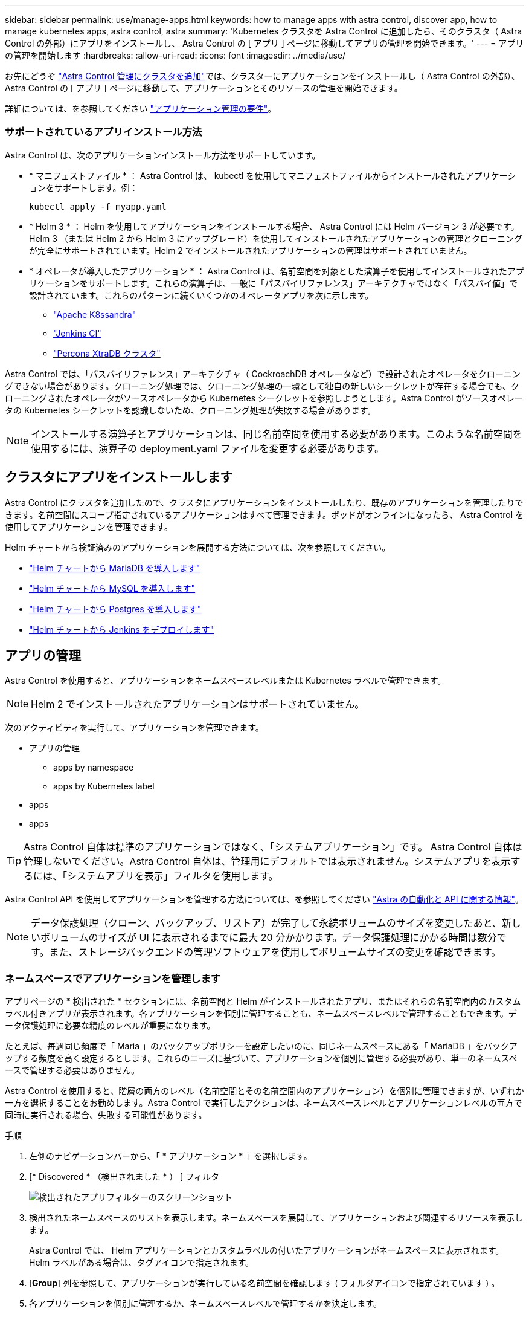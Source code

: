 ---
sidebar: sidebar 
permalink: use/manage-apps.html 
keywords: how to manage apps with astra control, discover app, how to manage kubernetes apps, astra control, astra 
summary: 'Kubernetes クラスタを Astra Control に追加したら、そのクラスタ（ Astra Control の外部）にアプリをインストールし、 Astra Control の [ アプリ ] ページに移動してアプリの管理を開始できます。' 
---
= アプリの管理を開始します
:hardbreaks:
:allow-uri-read: 
:icons: font
:imagesdir: ../media/use/


お先にどうぞ link:../get-started/setup_overview.html#add-cluster["Astra Control 管理にクラスタを追加"]では、クラスターにアプリケーションをインストールし（ Astra Control の外部）、 Astra Control の [ アプリ ] ページに移動して、アプリケーションとそのリソースの管理を開始できます。

詳細については、を参照してください link:../get-started/requirements.html#application-management-requirements["アプリケーション管理の要件"]。



=== サポートされているアプリインストール方法

Astra Control は、次のアプリケーションインストール方法をサポートしています。

* * マニフェストファイル * ： Astra Control は、 kubectl を使用してマニフェストファイルからインストールされたアプリケーションをサポートします。例：
+
[listing]
----
kubectl apply -f myapp.yaml
----
* * Helm 3 * ： Helm を使用してアプリケーションをインストールする場合、 Astra Control には Helm バージョン 3 が必要です。Helm 3 （または Helm 2 から Helm 3 にアップグレード）を使用してインストールされたアプリケーションの管理とクローニングが完全にサポートされています。Helm 2 でインストールされたアプリケーションの管理はサポートされていません。
* * オペレータが導入したアプリケーション * ： Astra Control は、名前空間を対象とした演算子を使用してインストールされたアプリケーションをサポートします。これらの演算子は、一般に「パスバイリファレンス」アーキテクチャではなく「パスバイ値」で設計されています。これらのパターンに続くいくつかのオペレータアプリを次に示します。
+
** https://github.com/k8ssandra/cass-operator/tree/v1.7.1["Apache K8ssandra"^]
** https://github.com/jenkinsci/kubernetes-operator["Jenkins CI"^]
** https://github.com/percona/percona-xtradb-cluster-operator["Percona XtraDB クラスタ"^]




Astra Control では、「パスバイリファレンス」アーキテクチャ（ CockroachDB オペレータなど）で設計されたオペレータをクローニングできない場合があります。クローニング処理では、クローニング処理の一環として独自の新しいシークレットが存在する場合でも、クローニングされたオペレータがソースオペレータから Kubernetes シークレットを参照しようとします。Astra Control がソースオペレータの Kubernetes シークレットを認識しないため、クローニング処理が失敗する場合があります。


NOTE: インストールする演算子とアプリケーションは、同じ名前空間を使用する必要があります。このような名前空間を使用するには、演算子の deployment.yaml ファイルを変更する必要があります。



== クラスタにアプリをインストールします

Astra Control にクラスタを追加したので、クラスタにアプリケーションをインストールしたり、既存のアプリケーションを管理したりできます。名前空間にスコープ指定されているアプリケーションはすべて管理できます。ポッドがオンラインになったら、 Astra Control を使用してアプリケーションを管理できます。

Helm チャートから検証済みのアプリケーションを展開する方法については、次を参照してください。

* link:../solutions/mariadb-deploy-from-helm-chart.html["Helm チャートから MariaDB を導入します"]
* link:../solutions/mysql-deploy-from-helm-chart.html["Helm チャートから MySQL を導入します"]
* link:../solutions/postgres-deploy-from-helm-chart.html["Helm チャートから Postgres を導入します"]
* link:../solutions/jenkins-deploy-from-helm-chart.html["Helm チャートから Jenkins をデプロイします"]




== アプリの管理

Astra Control を使用すると、アプリケーションをネームスペースレベルまたは Kubernetes ラベルで管理できます。


NOTE: Helm 2 でインストールされたアプリケーションはサポートされていません。

次のアクティビティを実行して、アプリケーションを管理できます。

* アプリの管理
+
**  apps by namespace
**  apps by Kubernetes label


*  apps
*  apps



TIP: Astra Control 自体は標準のアプリケーションではなく、「システムアプリケーション」です。 Astra Control 自体は管理しないでください。Astra Control 自体は、管理用にデフォルトでは表示されません。システムアプリを表示するには、「システムアプリを表示」フィルタを使用します。

Astra Control API を使用してアプリケーションを管理する方法については、を参照してください link:https://docs.netapp.com/us-en/astra-automation/["Astra の自動化と API に関する情報"^]。


NOTE: データ保護処理（クローン、バックアップ、リストア）が完了して永続ボリュームのサイズを変更したあと、新しいボリュームのサイズが UI に表示されるまでに最大 20 分かかります。データ保護処理にかかる時間は数分です。また、ストレージバックエンドの管理ソフトウェアを使用してボリュームサイズの変更を確認できます。



=== ネームスペースでアプリケーションを管理します

アプリページの * 検出された * セクションには、名前空間と Helm がインストールされたアプリ、またはそれらの名前空間内のカスタムラベル付きアプリが表示されます。各アプリケーションを個別に管理することも、ネームスペースレベルで管理することもできます。データ保護処理に必要な精度のレベルが重要になります。

たとえば、毎週同じ頻度で「 Maria 」のバックアップポリシーを設定したいのに、同じネームスペースにある「 MariaDB 」をバックアップする頻度を高く設定するとします。これらのニーズに基づいて、アプリケーションを個別に管理する必要があり、単一のネームスペースで管理する必要はありません。

Astra Control を使用すると、階層の両方のレベル（名前空間とその名前空間内のアプリケーション）を個別に管理できますが、いずれか一方を選択することをお勧めします。Astra Control で実行したアクションは、ネームスペースレベルとアプリケーションレベルの両方で同時に実行される場合、失敗する可能性があります。

.手順
. 左側のナビゲーションバーから、「 * アプリケーション * 」を選択します。
. [* Discovered * （検出されました * ） ] フィルタ
+
image:acc_apps_discovered4.png["検出されたアプリフィルターのスクリーンショット"]

. 検出されたネームスペースのリストを表示します。ネームスペースを展開して、アプリケーションおよび関連するリソースを表示します。
+
Astra Control では、 Helm アプリケーションとカスタムラベルの付いたアプリケーションがネームスペースに表示されます。Helm ラベルがある場合は、タグアイコンで指定されます。

. [*Group*] 列を参照して、アプリケーションが実行している名前空間を確認します ( フォルダアイコンで指定されています ) 。
. 各アプリケーションを個別に管理するか、ネームスペースレベルで管理するかを決定します。
. 階層内の目的のレベルで目的のアプリケーションを検索し、 [ アクション * ] 列の [ オプション ] メニューから [ * 管理 * ] を選択します。
. アプリを管理しない場合は、 [ アクション * ] 列の [ オプション ] メニューから [ * 無視 * ] を選択します。
+
たとえば、「 Maria 」ネームスペースの下にあるすべてのアプリケーションを同じスナップショットポリシーとバックアップポリシーで管理したい場合は、ネームスペースを管理し、ネームスペース内のアプリケーションは無視してください。

. 管理対象アプリのリストを表示するには、表示フィルターとして「 * 管理対象 * 」を選択します。
+
image:acc_apps_managed3.png["管理アプリフィルタのスクリーンショット"]

+

NOTE: 追加したアプリケーションの保護列に警告アイコンが表示されている場合は、バックアップされておらず、まだバックアップのスケジュールが設定されていないことを示しています。

. 特定のアプリケーションの詳細を表示するには、アプリケーション名を選択します。


管理対象として選択したアプリは、 [ 管理対象 * ] タブから利用できるようになりました。無視されたアプリは、 * 無視された * タブに移動します。新しいアプリケーションがインストールされると、検出されたタブにはアプリが表示されないため、見つけやすくなり、管理も簡単になります。



=== Kubernetes ラベルでアプリケーションを管理

Astra Control の [ アプリ ] ページの上部には、「 * カスタムアプリの定義 * 」という名前のアクションが含まれています。このアクションを使用して、 Kubernetes ラベルで識別されるアプリケーションを管理できます。 link:../use/define-custom-app.html["Kubernetes ラベルでカスタムアプリケーションを定義する方法については、こちらをご覧ください"]。

.手順
. 左側のナビゲーションバーから、「 * アプリケーション * 」を選択します。
. [ * 定義（ Define ） ] を選択します
. [ * カスタムアプリケーションの定義 * （ Define custom application * ） ] ダイアログボックスで、アプリケーションを管理するために必要な情報を入力します。
+
.. * 新しいアプリ * ：アプリの表示名を入力します。
.. * クラスタ * ：アプリケーションが存在するクラスタを選択します。
.. * 名前空間： * アプリケーションの名前空間を選択します。
.. * ラベル： * ラベルを入力するか、以下のリソースからラベルを選択してください。
.. * 選択したリソース * ：保護する Kubernetes リソース（ポッド、シークレット、永続ボリュームなど）を表示および管理します。
+
*** リソースを展開し、ラベル数を選択して、使用可能なラベルを表示します。
*** ラベルを 1 つ選択します。
+
ラベルを選択すると、 [*Label*] フィールドにラベルが表示されます。Astra Control は、 [ 選択されていないリソース * ] セクションも更新して、選択したラベルと一致しないリソースを表示します。



.. * 選択されていないリソース * ：保護する必要がないアプリケーションリソースを確認します。


. 「 * カスタムアプリケーションの定義 * 」を選択します。


Astra Control を使用すると、アプリケーションを管理できます。これで、 [* 管理対象 * （ * Managed * ） ] タブに表示されます。



== アプリケーションを無視します

検出されたアプリケーションは、検出されたリストに表示されます。この場合は、新しくインストールされたアプリケーションを簡単に検索できるように、検出されたリストをクリーンアップできます。また、管理しているアプリケーションがあり、後でそれらを管理する必要がなくなる場合もあります。これらのアプリケーションを管理したくない場合は、無視するように指定できます。

また、アプリケーションを 1 つのネームスペースで同時に管理することもできます（ネームスペース管理）。ネームスペースから除外するアプリケーションは無視してかまいません。

.手順
. 左側のナビゲーションバーから、「 * アプリケーション * 」を選択します。
. フィルタとして * Discovered * を選択します。
. アプリケーションを選択します。
. [ * アクション * （ * Actions * ） ] 列の [ オプション（ Options ） ] メニューから、 [ * 無視 * （ * Ignore * ） ] を選択
. 無視を解除するには、 * 無視解除 * を選択します。




== アプリの管理を解除します

アプリケーションのバックアップ、スナップショット、またはクローンを作成する必要がなくなった場合は、管理を停止できます。


NOTE: アプリケーションの管理を解除すると、以前に作成したバックアップやスナップショットは失われます。

.手順
. 左側のナビゲーションバーから、「 * アプリケーション * 」を選択します。
. フィルタとして [*Managed] を選択します。
. アプリケーションを選択します。
. * アクション * 列のオプションメニューから、 * 管理解除 * を選択します。
. 情報を確認します。
. 「 unmanage 」と入力して確定します。
. [ はい、アプリケーションの管理を解除 * ] を選択します。




== システムアプリケーションについて教えてください。

Astra Control は、 Kubernetes クラスタで実行されているシステムアプリケーションも検出します。これらのシステムアプリは、バックアップが必要になることが稀であるため、デフォルトでは表示されません。

ツールバーのクラスターフィルターの下にあるシステムアプリを表示 * システムアプリを表示 * チェックボックスをオンにすると、アプリケーションページからシステムアプリを表示できます。

image:acc_apps_system_apps3.png["アプリケーション（ Apps ）ページで使用可能なシステムアプリケーションを表示（ Show System Apps ）オプションを示すスクリーンショット。"]


TIP: Astra Control 自体は標準のアプリケーションではなく、「システムアプリケーション」です。 Astra Control 自体は管理しないでください。Astra Control 自体は、管理用にデフォルトでは表示されません。



== 詳細については、こちらをご覧ください

* https://docs.netapp.com/us-en/astra-automation/index.html["Astra Control API を使用"^]

